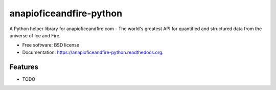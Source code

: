 ===============================
anapioficeandfire-python
===============================

.. image:: https://img.shields.io/pypi/v/anapioficeandfire.svg
        :target: https://pypi.python.org/pypi/anapioficeandfire

.. image:: https://img.shields.io/travis/joakimskoog/anapioficeandfire-python.svg
        :target: https://travis-ci.org/joakimskoog/anapioficeandfire-python

.. image:: https://readthedocs.org/projects/anapioficeandfire-python/badge/?version=latest
        :target: http://anapioficeandfire-python.readthedocs.org/en/latest/?badge=latest
        :alt: Documentation Status


A Python helper library for anapioficeandfire.com - The world's greatest API for quantified and structured data from the universe of Ice and Fire.

* Free software: BSD license
* Documentation: https://anapioficeandfire-python.readthedocs.org.

Features
--------

* TODO

